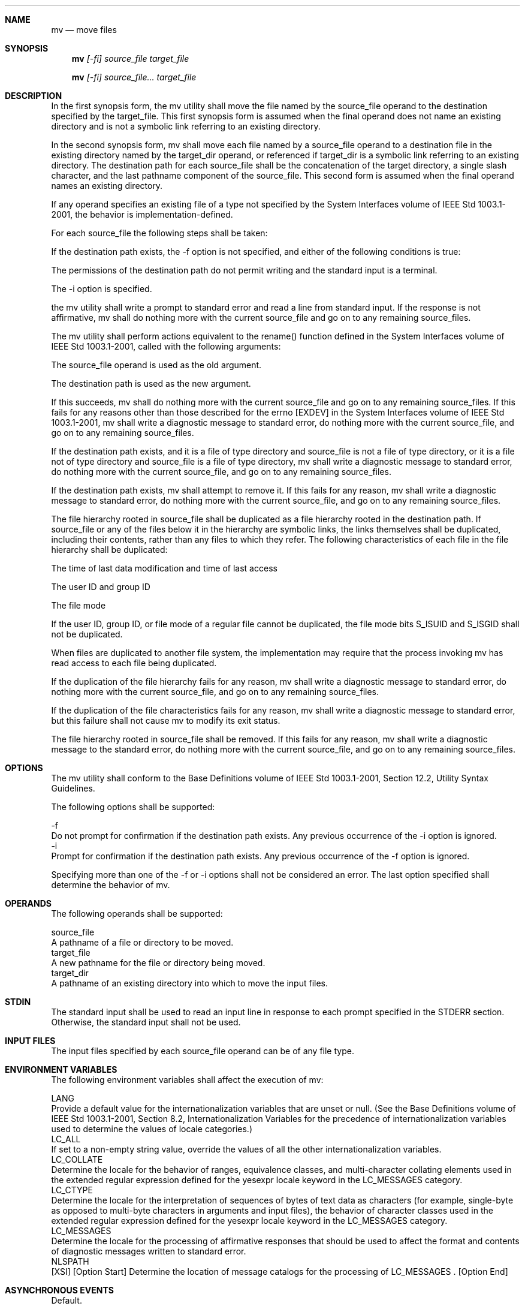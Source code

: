 .Dd December 2008
.Dt MV 1

.Sh NAME

.Nm mv
.Nd move files

.Sh SYNOPSIS

.Nm mv
.Ar [-fi] source_file target_file

.Nm mv
.Ar [-fi] source_file... target_file

.Sh DESCRIPTION

    In the first synopsis form, the mv utility shall move the file named by
the source_file operand to the destination specified by the target_file. This
first synopsis form is assumed when the final operand does not name an
existing directory and is not a symbolic link referring to an existing
directory.

    In the second synopsis form, mv shall move each file named by a
source_file operand to a destination file in the existing directory named by
the target_dir operand, or referenced if target_dir is a symbolic link
referring to an existing directory. The destination path for each source_file
shall be the concatenation of the target directory, a single slash character,
and the last pathname component of the source_file. This second form is
assumed when the final operand names an existing directory.

    If any operand specifies an existing file of a type not specified by the
System Interfaces volume of IEEE Std 1003.1-2001, the behavior is
implementation-defined.

    For each source_file the following steps shall be taken:

        If the destination path exists, the -f option is not specified, and
either of the following conditions is true:

            The permissions of the destination path do not permit writing and
the standard input is a terminal.

            The -i option is specified.

        the mv utility shall write a prompt to standard error and read a line
from standard input. If the response is not affirmative, mv shall do nothing
more with the current source_file and go on to any remaining source_files.

        The mv utility shall perform actions equivalent to the rename()
function defined in the System Interfaces volume of IEEE Std 1003.1-2001,
called with the following arguments:

            The source_file operand is used as the old argument.

            The destination path is used as the new argument.

        If this succeeds, mv shall do nothing more with the current
source_file and go on to any remaining source_files. If this fails for any
reasons other than those described for the errno [EXDEV] in the System
Interfaces volume of IEEE Std 1003.1-2001, mv shall write a diagnostic
message to standard error, do nothing more with the current source_file, and
go on to any remaining source_files.

        If the destination path exists, and it is a file of type directory
and source_file is not a file of type directory, or it is a file not of type
directory and source_file is a file of type directory, mv shall write a
diagnostic message to standard error, do nothing more with the current
source_file, and go on to any remaining source_files.

        If the destination path exists, mv shall attempt to remove it. If
this fails for any reason, mv shall write a diagnostic message to standard
error, do nothing more with the current source_file, and go on to any
remaining source_files.

        The file hierarchy rooted in source_file shall be duplicated as a
file hierarchy rooted in the destination path. If source_file or any of the
files below it in the hierarchy are symbolic links, the links themselves
shall be duplicated, including their contents, rather than any files to which
they refer. The following characteristics of each file in the file hierarchy
shall be duplicated:

            The time of last data modification and time of last access

            The user ID and group ID

            The file mode

        If the user ID, group ID, or file mode of a regular file cannot be
duplicated, the file mode bits S_ISUID and S_ISGID shall not be duplicated.

        When files are duplicated to another file system, the implementation
may require that the process invoking mv has read access to each file being
duplicated.

        If the duplication of the file hierarchy fails for any reason, mv
shall write a diagnostic message to standard error, do nothing more with the
current source_file, and go on to any remaining source_files.

        If the duplication of the file characteristics fails for any reason,
mv shall write a diagnostic message to standard error, but this failure shall
not cause mv to modify its exit status.

        The file hierarchy rooted in source_file shall be removed. If this
fails for any reason, mv shall write a diagnostic message to the standard
error, do nothing more with the current source_file, and go on to any
remaining source_files.

.Sh OPTIONS

    The mv utility shall conform to the Base Definitions volume of IEEE Std
1003.1-2001, Section 12.2, Utility Syntax Guidelines.

    The following options shall be supported:

    -f
        Do not prompt for confirmation if the destination path exists. Any
previous occurrence of the -i option is ignored.
    -i
        Prompt for confirmation if the destination path exists. Any previous
occurrence of the -f option is ignored.

    Specifying more than one of the -f or -i options shall not be considered
an error. The last option specified shall determine the behavior of mv.

.Sh OPERANDS

    The following operands shall be supported:

    source_file
        A pathname of a file or directory to be moved.
    target_file
        A new pathname for the file or directory being moved.
    target_dir
        A pathname of an existing directory into which to move the input
files.

.Sh STDIN

    The standard input shall be used to read an input line in response to
each prompt specified in the STDERR section. Otherwise, the standard input
shall not be used.

.Sh INPUT FILES

    The input files specified by each source_file operand can be of any file
type.

.Sh ENVIRONMENT VARIABLES

    The following environment variables shall affect the execution of mv:

    LANG
        Provide a default value for the internationalization variables that
are unset or null. (See the Base Definitions volume of IEEE Std 1003.1-2001,
Section 8.2, Internationalization Variables for the precedence of
internationalization variables used to determine the values of locale
categories.)
    LC_ALL
        If set to a non-empty string value, override the values of all the
other internationalization variables.
    LC_COLLATE
        Determine the locale for the behavior of ranges, equivalence classes,
and multi-character collating elements used in the extended regular
expression defined for the yesexpr locale keyword in the LC_MESSAGES
category.
    LC_CTYPE
        Determine the locale for the interpretation of sequences of bytes of
text data as characters (for example, single-byte as opposed to multi-byte
characters in arguments and input files), the behavior of character classes
used in the extended regular expression defined for the yesexpr locale
keyword in the LC_MESSAGES category.
    LC_MESSAGES
        Determine the locale for the processing of affirmative responses that
should be used to affect the format and contents of diagnostic messages
written to standard error.
    NLSPATH
        [XSI] [Option Start] Determine the location of message catalogs for
the processing of LC_MESSAGES . [Option End]

.Sh ASYNCHRONOUS EVENTS

    Default.

.Sh STDOUT

    Not used.

.Sh STDERR

    Prompts shall be written to the standard error under the conditions
specified in the DESCRIPTION section. The prompts shall contain the
destination pathname, but their format is otherwise unspecified. Otherwise,
the standard error shall be used only for diagnostic messages.

.Sh OUTPUT FILES

    The output files may be of any file type.

.Sh EXTENDED DESCRIPTION

    None.

.Sh EXIT STATUS

    The following exit values shall be returned:

     0
        All input files were moved successfully.
    >0
        An error occurred.

.Sh CONSEQUENCES OF ERRORS

    If the copying or removal of source_file is prematurely terminated by a
signal or error, mv may leave a partial copy of source_file at the source or
destination. The mv utility shall not modify both source_file and the
destination path simultaneously; termination at any point shall leave either
source_file or the destination path complete.

The following sections are informative.
.Sh APPLICATION USAGE

    Some implementations mark for update the st_ctime field of renamed files
and some do not. Applications which make use of the st_ctime field may behave
differently with respect to renamed files unless they are designed to allow
for either behavior.

.Sh EXAMPLES

    If the current directory contains only files a (of any type defined by
the System Interfaces volume of IEEE Std 1003.1-2001), b (also of any type),
and a directory c:

    mv a b c
    mv c d

    results with the original files a and b residing in the directory d in
the current directory.

.Sh RATIONALE

    Early proposals diverged from the SVID and BSD historical practice in
that they required that when the destination path exists, the -f option is
not specified, and input is not a terminal, mv fails. This was done for
compatibility with cp. The current text returns to historical practice. It
should be noted that this is consistent with the rename() function defined in
the System Interfaces volume of IEEE Std 1003.1-2001, which does not require
write permission on the target.

    For absolute clarity, paragraph (1), describing the behavior of mv when
prompting for confirmation, should be interpreted in the following manner:

    if (exists AND (NOT f_option) AND
        ((not_writable AND input_is_terminal) OR i_option))

    The -i option exists on BSD systems, giving applications and users a way
to avoid accidentally unlinking files when moving others. When the standard
input is not a terminal, the 4.3 BSD mv deletes all existing destination
paths without prompting, even when -i is specified; this is inconsistent with
the behavior of the 4.3 BSD cp utility, which always generates an error when
the file is unwritable and the standard input is not a terminal. The standard
developers decided that use of -i is a request for interaction, so when the
destination path exists, the utility takes instructions from whatever
responds to standard input.

    The rename() function is able to move directories within the same file
system. Some historical versions of mv have been able to move directories,
but not to a different file system. The standard developers considered that
this was an annoying inconsistency, so this volume of IEEE Std 1003.1-2001
requires directories to be able to be moved even across file systems. There
is no -R option to confirm that moving a directory is actually intended,
since such an option was not required for moving directories in historical
practice. Requiring the application to specify it sometimes, depending on the
destination, seemed just as inconsistent. The semantics of the rename()
function were preserved as much as possible. For example, mv is not permitted
to "rename" files to or from directories, even though they might be empty and
removable.

    Historic implementations of mv did not exit with a non-zero exit status
if they were unable to duplicate any file characteristics when moving a file
across file systems, nor did they write a diagnostic message for the user.
The former behavior has been preserved to prevent scripts from breaking; a
diagnostic message is now required, however, so that users are alerted that
the file characteristics have changed.

    The exact format of the interactive prompts is unspecified. Only the
general nature of the contents of prompts are specified because
implementations may desire more descriptive prompts than those used on
historical implementations. Therefore, an application not using the -f option
or using the -i option relies on the system to provide the most suitable
dialog directly with the user, based on the behavior specified.

    When mv is dealing with a single file system and source_file is a
symbolic link, the link itself is moved as a consequence of the dependence on
the rename() functionality, per the DESCRIPTION. Across file systems, this
has to be made explicit.

.Sh FUTURE DIRECTIONS

    None.

.Sh SEE ALSO

    cp, ln, the System Interfaces volume of IEEE Std 1003.1-2001, rename()

